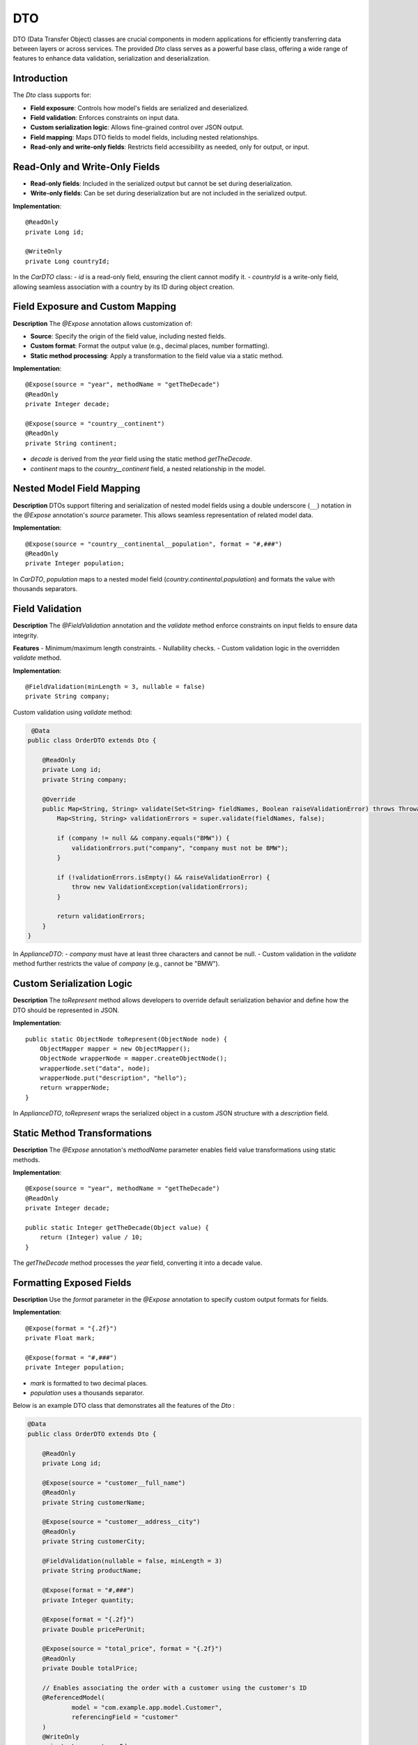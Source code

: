 
DTO
=====

DTO (Data Transfer Object) classes are crucial components in modern applications for efficiently transferring data between layers or across services. The provided `Dto` class serves as a powerful base class, offering a wide range of features to enhance data validation, serialization and deserialization.

Introduction
------------

The `Dto` class supports for:

- **Field exposure**: Controls how model's fields are serialized and deserialized.
- **Field validation**: Enforces constraints on input data.
- **Custom serialization logic**: Allows fine-grained control over JSON output.
- **Field mapping**: Maps DTO fields to model fields, including nested relationships.
- **Read-only and write-only fields**: Restricts field accessibility as needed, only for output, or input.


Read-Only and Write-Only Fields
-------------------------------

- **Read-only fields**: Included in the serialized output but cannot be set during deserialization.
- **Write-only fields**: Can be set during deserialization but are not included in the serialized output.

**Implementation**::

    @ReadOnly
    private Long id;

    @WriteOnly
    private Long countryId;


In the `CarDTO` class:
- `id` is a read-only field, ensuring the client cannot modify it.
- `countryId` is a write-only field, allowing seamless association with a country by its ID during object creation.

Field Exposure and Custom Mapping
---------------------------------

**Description**  
The `@Expose` annotation allows customization of:

- **Source**: Specify the origin of the field value, including nested fields.
- **Custom format**: Format the output value (e.g., decimal places, number formatting).
- **Static method processing**: Apply a transformation to the field value via a static method.

**Implementation**::

    @Expose(source = "year", methodName = "getTheDecade")
    @ReadOnly
    private Integer decade;

    @Expose(source = "country__continent")
    @ReadOnly
    private String continent;


- `decade` is derived from the `year` field using the static method `getTheDecade`.
- `continent` maps to the `country__continent` field, a nested relationship in the model.

Nested Model Field Mapping
--------------------------

**Description**  
DTOs support filtering and serialization of nested model fields using a double underscore (``__``) notation in the `@Expose` annotation's `source` parameter. This allows seamless representation of related model data.

**Implementation**::

    @Expose(source = "country__continental__population", format = "#,###")
    @ReadOnly
    private Integer population;


In `CarDTO`, `population` maps to a nested model field (`country.continental.population`) and formats the value with thousands separators.

Field Validation
----------------

**Description**  
The `@FieldValidation` annotation and the `validate` method enforce constraints on input fields to ensure data integrity.

**Features**  
- Minimum/maximum length constraints.
- Nullability checks.
- Custom validation logic in the overridden `validate` method.

**Implementation**::

    @FieldValidation(minLength = 3, nullable = false)
    private String company;


Custom validation using `validate` method:

.. code-block:: java

     @Data
    public class OrderDTO extends Dto {

        @ReadOnly
        private Long id;   
        private String company;

        @Override
        public Map<String, String> validate(Set<String> fieldNames, Boolean raiseValidationError) throws Throwable {
            Map<String, String> validationErrors = super.validate(fieldNames, false);

            if (company != null && company.equals("BMW")) {
                validationErrors.put("company", "company must not be BMW");
            }

            if (!validationErrors.isEmpty() && raiseValidationError) {
                throw new ValidationException(validationErrors);
            }

            return validationErrors;
        }
    }


In `ApplianceDTO`:
- `company` must have at least three characters and cannot be null.
- Custom validation in the `validate` method further restricts the value of `company` (e.g., cannot be "BMW").

Custom Serialization Logic
--------------------------

**Description**  
The `toRepresent` method allows developers to override default serialization behavior and define how the DTO should be represented in JSON.

**Implementation**::

    public static ObjectNode toRepresent(ObjectNode node) {
        ObjectMapper mapper = new ObjectMapper();
        ObjectNode wrapperNode = mapper.createObjectNode();
        wrapperNode.set("data", node);
        wrapperNode.put("description", "hello");
        return wrapperNode;
    }


In `ApplianceDTO`, `toRepresent` wraps the serialized object in a custom JSON structure with a `description` field.

Static Method Transformations
-----------------------------

**Description**  
The `@Expose` annotation's `methodName` parameter enables field value transformations using static methods.

**Implementation**::

    @Expose(source = "year", methodName = "getTheDecade")
    @ReadOnly
    private Integer decade;

    public static Integer getTheDecade(Object value) {
        return (Integer) value / 10;
    }

The `getTheDecade` method processes the `year` field, converting it into a decade value.

Formatting Exposed Fields
-------------------------

**Description**  
Use the `format` parameter in the `@Expose` annotation to specify custom output formats for fields.

**Implementation**::

    @Expose(format = "{.2f}")
    private Float mark;

    @Expose(format = "#,###")
    private Integer population;


- `mark` is formatted to two decimal places.
- `population` uses a thousands separator.



Below is an example DTO class that demonstrates all the features of the `Dto` :

.. code-block:: java

    @Data
    public class OrderDTO extends Dto {

        @ReadOnly
        private Long id;

        @Expose(source = "customer__full_name")
        @ReadOnly
        private String customerName;

        @Expose(source = "customer__address__city")
        @ReadOnly
        private String customerCity;

        @FieldValidation(nullable = false, minLength = 3)
        private String productName;

        @Expose(format = "#,###")
        private Integer quantity;

        @Expose(format = "{.2f}")
        private Double pricePerUnit;

        @Expose(source = "total_price", format = "{.2f}")
        @ReadOnly
        private Double totalPrice;

        // Enables associating the order with a customer using the customer's ID
        @ReferencedModel(
                model = "com.example.app.model.Customer",
                referencingField = "customer"
        )
        @WriteOnly
        private Long customerId;

        @ReadOnly
        private Timestamp orderTimestamp;

        @FieldValidation(nullable = false)
        private String orderStatus;

        @Expose(source = "order_details", methodName = "formatOrderDetails")
        @ReadOnly
        private String orderSummary;

        public static String formatOrderDetails(Object value) {
            return "Summary: " + value.toString();
        }

        @Override
        public Map<String, String> validate(Set<String> fieldNames, Boolean raiseValidationError) throws Throwable {
            Map<String, String> validationErrors = super.validate(fieldNames, false);

            if (quantity != null && quantity <= 0) {
                validationErrors.put("quantity", "Quantity must be greater than zero");
            }

            if (!validationErrors.isEmpty() && raiseValidationError) {
                throw new ValidationException(validationErrors);
            }

            return validationErrors;
        }

        public static ObjectNode toRepresent(ObjectNode node) {
            ObjectMapper mapper = new ObjectMapper();
            ObjectNode wrapperNode = mapper.createObjectNode();
            wrapperNode.set("data", node);
            wrapperNode.put("description", "Order information with enhanced representation");
            return wrapperNode;
        }
    }
